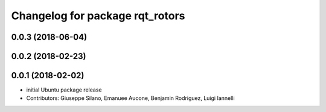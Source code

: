 ^^^^^^^^^^^^^^^^^^^^^^^^^^^^^^^^
Changelog for package rqt_rotors
^^^^^^^^^^^^^^^^^^^^^^^^^^^^^^^^

0.0.3 (2018-06-04)
------------------

0.0.2 (2018-02-23)
------------------

0.0.1 (2018-02-02)
------------------
* initial Ubuntu package release
* Contributors: Giuseppe Silano, Emanuee Aucone, Benjamin Rodriguez, Luigi Iannelli
